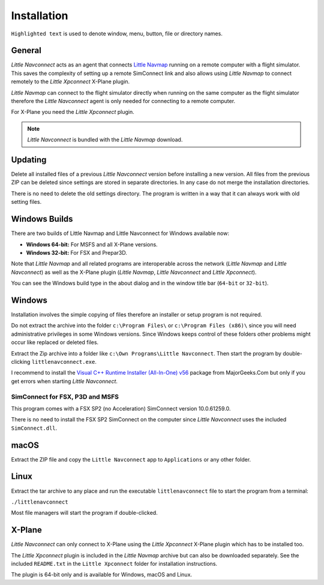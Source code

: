 Installation
------------

``Highlighted text`` is used to denote window, menu, button, file or
directory names.

General
~~~~~~~~

*Little Navconnect* acts as an agent that connects `Little
Navmap <https://albar965.github.io/littlenavmap.html>`__ running on a
remote computer with a flight simulator. This saves the complexity of
setting up a remote SimConnect link and also allows using *Little
Navmap* to connect remotely to the *Little Xpconnect* X-Plane plugin.

*Little Navmap* can connect to the flight simulator directly when
running on the same computer as the flight simulator therefore the
*Little Navconnect* agent is only needed for connecting to a remote
computer.

For X-Plane you need the *Little Xpconnect* plugin.

.. note:: *Little Navconnect* is bundled with the *Little Navmap* download.

Updating
~~~~~~~~

Delete all installed files of a previous *Little Navconnect* version
before installing a new version. All files from the previous ZIP can be
deleted since settings are stored in separate directories. In any case
do not merge the installation directories.

There is no need to delete the old settings directory. The program is
written in a way that it can always work with old setting files.

Windows Builds
~~~~~~~~~~~~~~~~~~~

There are two builds of Little Navmap and Little Navconnect for Windows available now:

-  **Windows 64-bit:** For MSFS and all X-Plane versions.
-  **Windows 32-bit:** For FSX and Prepar3D.

Note that *Little Navmap* and all related programs are interoperable across the network (*Little Navmap* and *Little Navconnect*)
as well as the X-Plane plugin (*Little Navmap*, *Little Navconnect* and *Little Xpconnect*).

You can see the Windows build type in the about dialog and in the window title bar (``64-bit`` or ``32-bit``).

Windows
~~~~~~~

Installation involves the simple copying of files therefore an installer
or setup program is not required.

Do not extract the archive into the folder ``c:\Program Files\`` or
``c:\Program Files (x86)\`` since you will need administrative
privileges in some Windows versions. Since Windows keeps control of
these folders other problems might occur like replaced or deleted files.

Extract the Zip archive into a folder like
``c:\Own Programs\Little Navconnect``. Then start the program by
double-clicking ``littlenavconnect.exe``.

I recommend to install the `Visual C++ Runtime Installer (All-In-One)
v56 <https://www.majorgeeks.com/files/details/visual_c_runtime_installer.html>`__
package from MajorGeeks.Com but only if you get errors when starting
*Little Navconnect*.

SimConnect for FSX, P3D and MSFS
^^^^^^^^^^^^^^^^^^^^^^^^^^^^^^^^^^

This program comes with a FSX SP2 (no Acceleration)
SimConnect version 10.0.61259.0.

There is no need to install the FSX SP2 SimConnect on the computer since
*Little Navconnect* uses the included ``SimConnect.dll``.

macOS
~~~~~

Extract the ZIP file and copy the ``Little Navconnect`` app to
``Applications`` or any other folder.

Linux
~~~~~

Extract the tar archive to any place and run the executable
``littlenavconnect`` file to start the program from a terminal:

``./littlenavconnect``

Most file managers will start the program if double-clicked.

X-Plane
~~~~~~~

*Little Navconnect* can only connect to X-Plane using the *Little
Xpconnect* X-Plane plugin which has to be installed too.

The *Little Xpconnect* plugin is included in the *Little Navmap* archive
but can also be downloaded separately. See the included ``README.txt``
in the ``Little Xpconnect`` folder for installation instructions.

The plugin is 64-bit only and is available for Windows, macOS and Linux.

